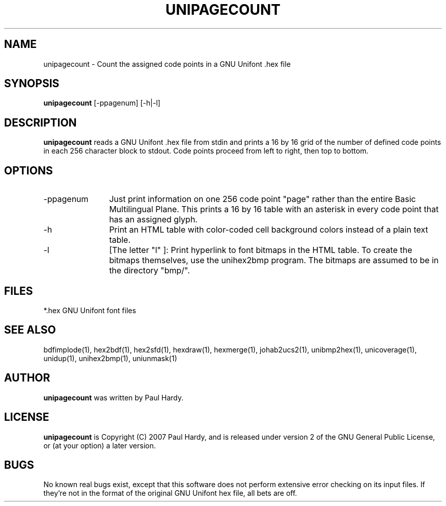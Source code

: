 .TH UNIPAGECOUNT 1 "2007 Dec 31"
.SH NAME
unipagecount \- Count the assigned code points in a GNU Unifont .hex file
.SH SYNOPSIS
.br
.B unipagecount
[-ppagenum] [-h|-l]
.SH DESCRIPTION
.B unipagecount
reads a GNU Unifont .hex file from stdin and prints a 16 by 16 grid of the
number of defined code points in each 256 character block to stdout.
Code points proceed from left to right, then top to bottom.
.PP
.SH OPTIONS
.TP 12
.TP
-ppagenum
Just print information on one 256 code point "page" rather than
the entire Basic Multilingual Plane.  This prints a 16 by 16 table with
an asterisk in every code point that has an assigned glyph.
.TP
-h
Print an HTML table with color-coded cell background colors
instead of a plain text table.
.TP
-l
[The letter "l" ]: Print hyperlink to font bitmaps in the HTML table.
To create the bitmaps themselves, use the unihex2bmp program.
The bitmaps are assumed to be in the directory "bmp/".
.SH FILES
.TP 15
*.hex GNU Unifont font files
.SH SEE ALSO
bdfimplode(1), hex2bdf(1), hex2sfd(1), hexdraw(1), hexmerge(1), johab2ucs2(1),
unibmp2hex(1), unicoverage(1), unidup(1), unihex2bmp(1),
uniunmask(1)
.SH AUTHOR
.B unipagecount
was written by Paul Hardy.
.SH LICENSE
.B unipagecount
is Copyright (C) 2007 Paul Hardy, and is released under version 2 of
the GNU General Public License, or (at your option) a later version.
.SH BUGS
No known real bugs exist, except that this software does not perform
extensive error checking on its input files.  If they're not in the
format of the original GNU Unifont hex file, all bets are off.
